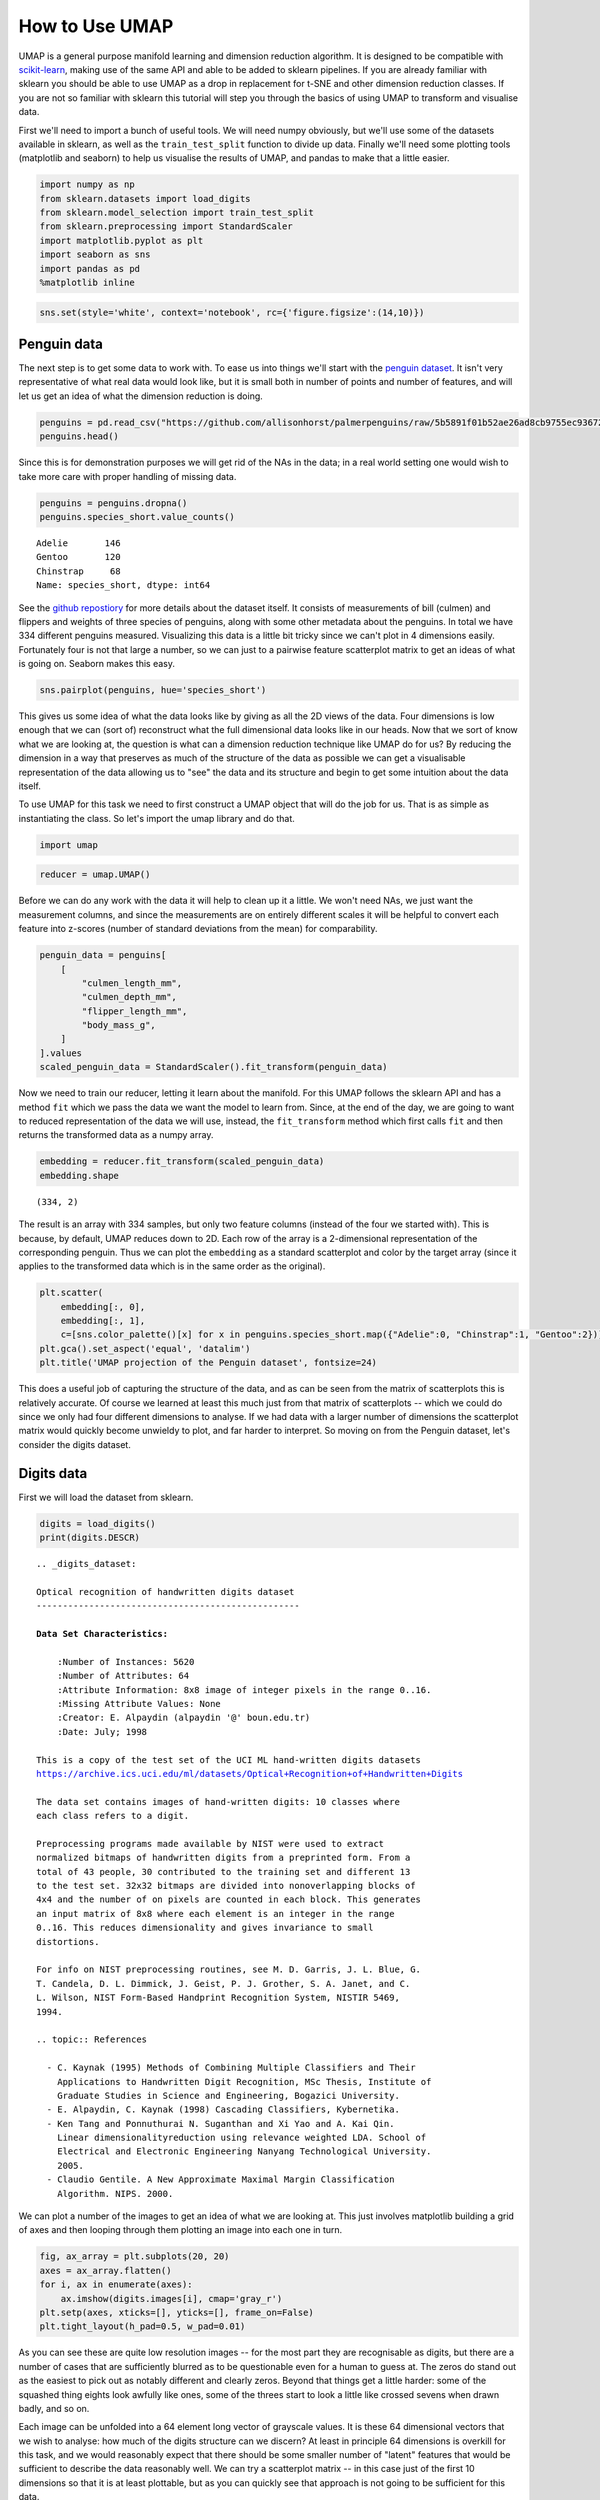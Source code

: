 How to Use UMAP
===============

UMAP is a general purpose manifold learning and dimension reduction
algorithm. It is designed to be compatible with
`scikit-learn <http://scikit-learn.org/stable/index.html>`__, making use
of the same API and able to be added to sklearn pipelines. If you are
already familiar with sklearn you should be able to use UMAP as a drop
in replacement for t-SNE and other dimension reduction classes. If you
are not so familiar with sklearn this tutorial will step you through the
basics of using UMAP to transform and visualise data.

First we'll need to import a bunch of useful tools. We will need numpy
obviously, but we'll use some of the datasets available in sklearn, as
well as the ``train_test_split`` function to divide up data. Finally
we'll need some plotting tools (matplotlib and seaborn) to help us
visualise the results of UMAP, and pandas to make that a little easier.

.. code:: python3

    import numpy as np
    from sklearn.datasets import load_digits
    from sklearn.model_selection import train_test_split
    from sklearn.preprocessing import StandardScaler
    import matplotlib.pyplot as plt
    import seaborn as sns
    import pandas as pd
    %matplotlib inline

.. code:: python3

    sns.set(style='white', context='notebook', rc={'figure.figsize':(14,10)})

Penguin data
------------

.. image:: https://github.com/allisonhorst/palmerpenguins/raw/master/man/figures/lter_penguins.png
   :width: 300px
   :align: center
   :alt: Penguins

The next step is to get some data to work with. To ease us into things
we'll start with the `penguin
dataset <https://github.com/allisonhorst/penguins>`__. It isn't very
representative of what real data would look like, but it is small both
in number of points and number of features, and will let us get an idea
of what the dimension reduction is doing.

.. code:: python3

    penguins = pd.read_csv("https://github.com/allisonhorst/palmerpenguins/raw/5b5891f01b52ae26ad8cb9755ec93672f49328a8/data/penguins_size.csv")
    penguins.head()




.. raw:: html

    <div>
    <style scoped>
        .dataframe tbody tr th:only-of-type {
            vertical-align: middle;
        }
    
        .dataframe tbody tr th {
            vertical-align: top;
        }
    
        .dataframe thead th {
            text-align: right;
        }
    </style>
    <table border="1" class="dataframe">
      <thead>
        <tr style="text-align: right;">
          <th></th>
          <th>species_short</th>
          <th>island</th>
          <th>culmen_length_mm</th>
          <th>culmen_depth_mm</th>
          <th>flipper_length_mm</th>
          <th>body_mass_g</th>
          <th>sex</th>
        </tr>
      </thead>
      <tbody>
        <tr>
          <th>0</th>
          <td>Adelie</td>
          <td>Torgersen</td>
          <td>39.1</td>
          <td>18.7</td>
          <td>181.0</td>
          <td>3750.0</td>
          <td>MALE</td>
        </tr>
        <tr>
          <th>1</th>
          <td>Adelie</td>
          <td>Torgersen</td>
          <td>39.5</td>
          <td>17.4</td>
          <td>186.0</td>
          <td>3800.0</td>
          <td>FEMALE</td>
        </tr>
        <tr>
          <th>2</th>
          <td>Adelie</td>
          <td>Torgersen</td>
          <td>40.3</td>
          <td>18.0</td>
          <td>195.0</td>
          <td>3250.0</td>
          <td>FEMALE</td>
        </tr>
        <tr>
          <th>3</th>
          <td>Adelie</td>
          <td>Torgersen</td>
          <td>NaN</td>
          <td>NaN</td>
          <td>NaN</td>
          <td>NaN</td>
          <td>NaN</td>
        </tr>
        <tr>
          <th>4</th>
          <td>Adelie</td>
          <td>Torgersen</td>
          <td>36.7</td>
          <td>19.3</td>
          <td>193.0</td>
          <td>3450.0</td>
          <td>FEMALE</td>
        </tr>
      </tbody>
    </table>
    </div>



Since this is for demonstration purposes we will get rid of the NAs in
the data; in a real world setting one would wish to take more care with
proper handling of missing data.

.. code:: python3

    penguins = penguins.dropna()
    penguins.species_short.value_counts()




.. parsed-literal::

    Adelie       146
    Gentoo       120
    Chinstrap     68
    Name: species_short, dtype: int64


.. image:: https://github.com/allisonhorst/palmerpenguins/raw/master/man/figures/culmen_depth.png
   :width: 300px
   :align: center
   :alt: Diagram of culmen measurements on a penguin

See the `github repostiory <https://github.com/allisonhorst/penguins>`__
for more details about the dataset itself. It consists of measurements
of bill (culmen) and flippers and weights of three species of penguins,
along with some other metadata about the penguins. In total we have 334
different penguins measured. Visualizing this data is a little bit
tricky since we can't plot in 4 dimensions easily. Fortunately four is
not that large a number, so we can just to a pairwise feature
scatterplot matrix to get an ideas of what is going on. Seaborn makes
this easy.

.. code:: python3

    sns.pairplot(penguins, hue='species_short')



.. image:: images/basic_usage_8_1.png


This gives us some idea of what the data looks like by giving as all the
2D views of the data. Four dimensions is low enough that we can (sort
of) reconstruct what the full dimensional data looks like in our heads.
Now that we sort of know what we are looking at, the question is what
can a dimension reduction technique like UMAP do for us? By reducing the
dimension in a way that preserves as much of the structure of the data
as possible we can get a visualisable representation of the data
allowing us to "see" the data and its structure and begin to get some
intuition about the data itself.

To use UMAP for this task we need to first construct a UMAP object that
will do the job for us. That is as simple as instantiating the class. So
let's import the umap library and do that.

.. code:: python3

    import umap

.. code:: python3

    reducer = umap.UMAP()

Before we can do any work with the data it will help to clean up it a
little. We won't need NAs, we just want the measurement columns, and
since the measurements are on entirely different scales it will be
helpful to convert each feature into z-scores (number of standard
deviations from the mean) for comparability.

.. code:: python3

    penguin_data = penguins[
        [
            "culmen_length_mm",
            "culmen_depth_mm",
            "flipper_length_mm",
            "body_mass_g",
        ]
    ].values
    scaled_penguin_data = StandardScaler().fit_transform(penguin_data)

Now we need to train our reducer, letting it learn about the manifold.
For this UMAP follows the sklearn API and has a method ``fit`` which we
pass the data we want the model to learn from. Since, at the end of the
day, we are going to want to reduced representation of the data we will
use, instead, the ``fit_transform`` method which first calls ``fit`` and
then returns the transformed data as a numpy array.

.. code:: python3

    embedding = reducer.fit_transform(scaled_penguin_data)
    embedding.shape




.. parsed-literal::

    (334, 2)



The result is an array with 334 samples, but only two feature columns
(instead of the four we started with). This is because, by default, UMAP
reduces down to 2D. Each row of the array is a 2-dimensional
representation of the corresponding penguin. Thus we can plot the
``embedding`` as a standard scatterplot and color by the target array
(since it applies to the transformed data which is in the same order as
the original).

.. code:: python3

    plt.scatter(
        embedding[:, 0], 
        embedding[:, 1], 
        c=[sns.color_palette()[x] for x in penguins.species_short.map({"Adelie":0, "Chinstrap":1, "Gentoo":2})])
    plt.gca().set_aspect('equal', 'datalim')
    plt.title('UMAP projection of the Penguin dataset', fontsize=24)



.. image:: images/basic_usage_17_1.png


This does a useful job of capturing the structure of the data, and as
can be seen from the matrix of scatterplots this is relatively accurate.
Of course we learned at least this much just from that matrix of
scatterplots -- which we could do since we only had four different
dimensions to analyse. If we had data with a larger number of dimensions
the scatterplot matrix would quickly become unwieldy to plot, and far
harder to interpret. So moving on from the Penguin dataset, let's consider
the digits dataset.

Digits data
-----------

First we will load the dataset from sklearn.

.. code:: python3

    digits = load_digits()
    print(digits.DESCR)


.. parsed-literal::

    .. _digits_dataset:
    
    Optical recognition of handwritten digits dataset
    --------------------------------------------------
    
    **Data Set Characteristics:**
    
        :Number of Instances: 5620
        :Number of Attributes: 64
        :Attribute Information: 8x8 image of integer pixels in the range 0..16.
        :Missing Attribute Values: None
        :Creator: E. Alpaydin (alpaydin '@' boun.edu.tr)
        :Date: July; 1998
    
    This is a copy of the test set of the UCI ML hand-written digits datasets
    https://archive.ics.uci.edu/ml/datasets/Optical+Recognition+of+Handwritten+Digits
    
    The data set contains images of hand-written digits: 10 classes where
    each class refers to a digit.
    
    Preprocessing programs made available by NIST were used to extract
    normalized bitmaps of handwritten digits from a preprinted form. From a
    total of 43 people, 30 contributed to the training set and different 13
    to the test set. 32x32 bitmaps are divided into nonoverlapping blocks of
    4x4 and the number of on pixels are counted in each block. This generates
    an input matrix of 8x8 where each element is an integer in the range
    0..16. This reduces dimensionality and gives invariance to small
    distortions.
    
    For info on NIST preprocessing routines, see M. D. Garris, J. L. Blue, G.
    T. Candela, D. L. Dimmick, J. Geist, P. J. Grother, S. A. Janet, and C.
    L. Wilson, NIST Form-Based Handprint Recognition System, NISTIR 5469,
    1994.
    
    .. topic:: References
    
      - C. Kaynak (1995) Methods of Combining Multiple Classifiers and Their
        Applications to Handwritten Digit Recognition, MSc Thesis, Institute of
        Graduate Studies in Science and Engineering, Bogazici University.
      - E. Alpaydin, C. Kaynak (1998) Cascading Classifiers, Kybernetika.
      - Ken Tang and Ponnuthurai N. Suganthan and Xi Yao and A. Kai Qin.
        Linear dimensionalityreduction using relevance weighted LDA. School of
        Electrical and Electronic Engineering Nanyang Technological University.
        2005.
      - Claudio Gentile. A New Approximate Maximal Margin Classification
        Algorithm. NIPS. 2000.


We can plot a number of the images to get an idea of what we are looking
at. This just involves matplotlib building a grid of axes and then
looping through them plotting an image into each one in turn.

.. code:: python3

    fig, ax_array = plt.subplots(20, 20)
    axes = ax_array.flatten()
    for i, ax in enumerate(axes):
        ax.imshow(digits.images[i], cmap='gray_r')
    plt.setp(axes, xticks=[], yticks=[], frame_on=False)
    plt.tight_layout(h_pad=0.5, w_pad=0.01)



.. image:: images/basic_usage_22_0.png


As you can see these are quite low resolution images -- for the most
part they are recognisable as digits, but there are a number of cases
that are sufficiently blurred as to be questionable even for a human to
guess at. The zeros do stand out as the easiest to pick out as notably
different and clearly zeros. Beyond that things get a little harder:
some of the squashed thing eights look awfully like ones, some of the
threes start to look a little like crossed sevens when drawn badly, and
so on.

Each image can be unfolded into a 64 element long vector of grayscale
values. It is these 64 dimensional vectors that we wish to analyse: how
much of the digits structure can we discern? At least in principle 64
dimensions is overkill for this task, and we would reasonably expect
that there should be some smaller number of "latent" features that would
be sufficient to describe the data reasonably well. We can try a
scatterplot matrix -- in this case just of the first 10 dimensions so
that it is at least plottable, but as you can quickly see that approach
is not going to be sufficient for this data.

.. code:: python3

    digits_df = pd.DataFrame(digits.data[:,1:11])
    digits_df['digit'] = pd.Series(digits.target).map(lambda x: 'Digit {}'.format(x))
    sns.pairplot(digits_df, hue='digit', palette='Spectral')


.. image:: images/basic_usage_24_2.png


In contrast we can try using UMAP again. It works exactly as before:
construct a model, train the model, and then look at the transformed
data. To demonstrate more of UMAP we'll go about it differently this
time and simply use the ``fit`` method rather than the ``fit_transform``
approach we used for Penguins.

.. code:: python3

    reducer = umap.UMAP(random_state=42)
    reducer.fit(digits.data)


.. parsed-literal::

    UMAP(a=None, angular_rp_forest=False, b=None,
         force_approximation_algorithm=False, init='spectral', learning_rate=1.0,
         local_connectivity=1.0, low_memory=False, metric='euclidean',
         metric_kwds=None, min_dist=0.1, n_components=2, n_epochs=None,
         n_neighbors=15, negative_sample_rate=5, output_metric='euclidean',
         output_metric_kwds=None, random_state=42, repulsion_strength=1.0,
         set_op_mix_ratio=1.0, spread=1.0, target_metric='categorical',
         target_metric_kwds=None, target_n_neighbors=-1, target_weight=0.5,
         transform_queue_size=4.0, transform_seed=42, unique=False, verbose=False)



Now, instead of returning an embedding we simply get back the reducer
object, now having trained on the dataset we passed it. To access the
resulting transform we can either look at the ``embedding_`` attribute
of the reducer object, or call transform on the original data.

.. code:: python3

    embedding = reducer.transform(digits.data)
    # Verify that the result of calling transform is 
    # idenitical to accessing the embedding_ attribute
    assert(np.all(embedding == reducer.embedding_))
    embedding.shape




.. parsed-literal::

    (1797, 2)



We now have a dataset with 1797 rows (one for each hand-written digit
sample), but only 2 columns. As with the Penguins example we can now plot
the resulting embedding, coloring the data points by the class that
they belong to (i.e. the digit they represent).

.. code:: python3

    plt.scatter(embedding[:, 0], embedding[:, 1], c=digits.target, cmap='Spectral', s=5)
    plt.gca().set_aspect('equal', 'datalim')
    plt.colorbar(boundaries=np.arange(11)-0.5).set_ticks(np.arange(10))
    plt.title('UMAP projection of the Digits dataset', fontsize=24);

.. image:: images/basic_usage_30_1.png


We see that UMAP has successfully captured the digit classes. There are
also some interesting effects as some digit classes blend into one
another (see the eights, ones, and sevens, with some nines in between),
and also cases where digits are pushed away as clearly distinct (the
zeros on the right, the fours at the top, and a small subcluster of ones
at the bottom come to mind). To get a better idea of why UMAP chose to
do this it is helpful to see the actual digits involve. One can do this
using `bokeh <https://bokeh.pydata.org/en/latest/>`__ and mouseover
tooltips of the images.

First we'll need to encode all the images for inclusion in a dataframe.

.. code:: python3

    from io import BytesIO
    from PIL import Image
    import base64

.. code:: python3

    def embeddable_image(data):
        img_data = 255 - 15 * data.astype(np.uint8)
        image = Image.fromarray(img_data, mode='L').resize((64, 64), Image.BICUBIC)
        buffer = BytesIO()
        image.save(buffer, format='png')
        for_encoding = buffer.getvalue()
        return 'data:image/png;base64,' + base64.b64encode(for_encoding).decode()

Next we need to load up bokeh and the various tools from it that will be
needed to generate a suitable interactive plot.

.. code:: python3

    from bokeh.plotting import figure, show, output_notebook
    from bokeh.models import HoverTool, ColumnDataSource, CategoricalColorMapper
    from bokeh.palettes import Spectral10
    
    output_notebook()



.. raw:: html

    
    <div class="bk-root">
        <a href="https://bokeh.org" target="_blank" class="bk-logo bk-logo-small bk-logo-notebook"></a>
        <span id="1001">Loading BokehJS ...</span>
    </div>




Finally we generate the plot itself with a custom hover tooltip that
embeds the image of the digit in question in it, along with the digit
class that the digit is actually from (this can be useful for digits
that are hard even for humans to classify correctly).

.. code:: python3

    digits_df = pd.DataFrame(embedding, columns=('x', 'y'))
    digits_df['digit'] = [str(x) for x in digits.target]
    digits_df['image'] = list(map(embeddable_image, digits.images))
    
    datasource = ColumnDataSource(digits_df)
    color_mapping = CategoricalColorMapper(factors=[str(9 - x) for x in digits.target_names],
                                           palette=Spectral10)
    
    plot_figure = figure(
        title='UMAP projection of the Digits dataset',
        plot_width=600,
        plot_height=600,
        tools=('pan, wheel_zoom, reset')
    )
    
    plot_figure.add_tools(HoverTool(tooltips="""
    <div>
        <div>
            <img src='@image' style='float: left; margin: 5px 5px 5px 5px'/>
        </div>
        <div>
            <span style='font-size: 16px; color: #224499'>Digit:</span>
            <span style='font-size: 18px'>@digit</span>
        </div>
    </div>
    """))
    
    plot_figure.circle(
        'x',
        'y',
        source=datasource,
        color=dict(field='digit', transform=color_mapping),
        line_alpha=0.6,
        fill_alpha=0.6,
        size=4
    )
    show(plot_figure)



.. raw:: html
   :file: basic_usage_bokeh_example.html

As can be seen, the nines that blend between the ones and the sevens are
odd looking nines (that aren't very rounded) and do, indeed, interpolate
surprisingly well between ones with hats and crossed sevens. In contrast
the small disjoint cluster of ones at the bottom of the plot is made up
of ones with feet (a horizontal line at the base of the one) which are,
indeed, quite distinct from the general mass of ones.

This concludes our introduction to basic UMAP usage -- hopefully this
has given you the tools to get started for yourself. Further tutorials,
covering UMAP parameters and more advanced usage are also available when
you wish to dive deeper.

--------------

.. raw:: html

   <h3>

Penguin data information

.. raw:: html

   </h3>

Peguin data are from:

**Gorman KB, Williams TD, Fraser WR** (2014) Ecological Sexual
Dimorphism and Environmental Variability within a Community of Antarctic
Penguins (Genus *Pygoscelis*). PLoS ONE 9(3): e90081.
doi:10.1371/journal.pone.0090081

See the full paper
`HERE <https://journals.plos.org/plosone/article?id=10.1371/journal.pone.0090081>`__.

.. raw:: html

   <h4>

Original data access and use

.. raw:: html

   </h4>

From Gorman et al.: “Data reported here are publicly available within
the PAL-LTER data system (datasets #219, 220, and 221):
http://oceaninformatics.ucsd.edu/datazoo/data/pallter/datasets. These
data are additionally archived within the United States (US) LTER
Network’s Information System Data Portal: https://portal.lternet.edu/.
Individuals interested in using these data are therefore expected to
follow the US LTER Network’s Data Access Policy, Requirements and Use
Agreement: https://lternet.edu/data-access-policy/.”

Anyone interested in publishing the data should contact `Dr. Kristen
Gorman <https://www.uaf.edu/cfos/people/faculty/detail/kristen-gorman.php>`__
about analysis and working together on any final products.

Penguin images by Alison Horst.
